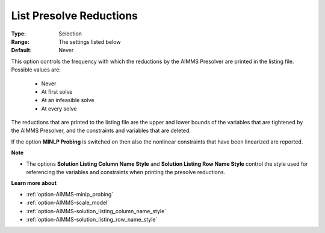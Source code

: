 

.. _option-AIMMS-list_presolve_reductions:


List Presolve Reductions
========================



:Type:	Selection	
:Range:	The settings listed below	
:Default:	Never	



This option controls the frequency with which the reductions by the AIMMS Presolver are printed in the listing file. Possible values are:



    *	Never
    *	At first solve
    *	At an infeasible solve
    *	At every solve




The reductions that are printed to the listing file are the upper and lower bounds of the variables that are tightened by the AIMMS Presolver, and the constraints and variables that are deleted.





If the option **MINLP Probing**  is switched on then also the nonlinear constraints that have been linearized are reported.





**Note** 

*	The options **Solution Listing Column Name Style**  and **Solution Listing Row Name Style**  control the style used for referencing the variables and constraints when printing the presolve reductions.




**Learn more about** 

*	:ref:`option-AIMMS-minlp_probing` 
*	:ref:`option-AIMMS-scale_model` 
*	:ref:`option-AIMMS-solution_listing_column_name_style` 
*	:ref:`option-AIMMS-solution_listing_row_name_style` 
